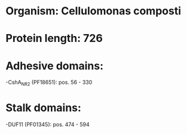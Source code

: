 * Organism: Cellulomonas composti
* Protein length: 726
* Adhesive domains:
-CshA_NR2 (PF18651): pos. 56 - 330
* Stalk domains:
-DUF11 (PF01345): pos. 474 - 594

